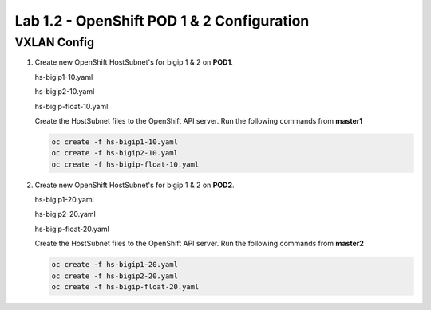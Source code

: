 Lab 1.2 - OpenShift POD 1 & 2 Configuration
===========================================

VXLAN Config
----------------------------

#. Create new OpenShift HostSubnet's for bigip 1 & 2 on **POD1**.

   hs-bigip1-10.yaml

   .. literalinclude:: ../openshift/advanced/appendix1/hs-bigip1-10.yaml
      :language: yaml
      :emphasize-lines: 4,8,9

   hs-bigip2-10.yaml

   .. literalinclude:: ../openshift/advanced/appendix1/hs-bigip2-10.yaml
      :language: yaml
      :emphasize-lines: 4,8,9

   hs-bigip-float-10.yaml

   .. literalinclude:: ../openshift/advanced/appendix1/hs-bigip-float-10.yaml
      :language: yaml
      :emphasize-lines: 4,8,9

   Create the HostSubnet files to the OpenShift API server. Run the following
   commands from **master1**

   .. code-block:: bash

      oc create -f hs-bigip1-10.yaml
      oc create -f hs-bigip2-10.yaml
      oc create -f hs-bigip-float-10.yaml

#. Create new OpenShift HostSubnet's for bigip 1 & 2 on **POD2**.

   hs-bigip1-20.yaml

   .. literalinclude:: ../openshift/advanced/appendix1/hs-bigip1-20.yaml
      :language: yaml
      :emphasize-lines: 4,8,9

   hs-bigip2-20.yaml

   .. literalinclude:: ../openshift/advanced/appendix1/hs-bigip2-20.yaml
      :language: yaml
      :emphasize-lines: 4,8,9

   hs-bigip-float-20.yaml

   .. literalinclude:: ../openshift/advanced/appendix1/hs-bigip-float-20.yaml
      :language: yaml
      :emphasize-lines: 4,8,9

   Create the HostSubnet files to the OpenShift API server. Run the following
   commands from **master2**

   .. code-block:: bash

      oc create -f hs-bigip1-20.yaml
      oc create -f hs-bigip2-20.yaml
      oc create -f hs-bigip-float-20.yaml
